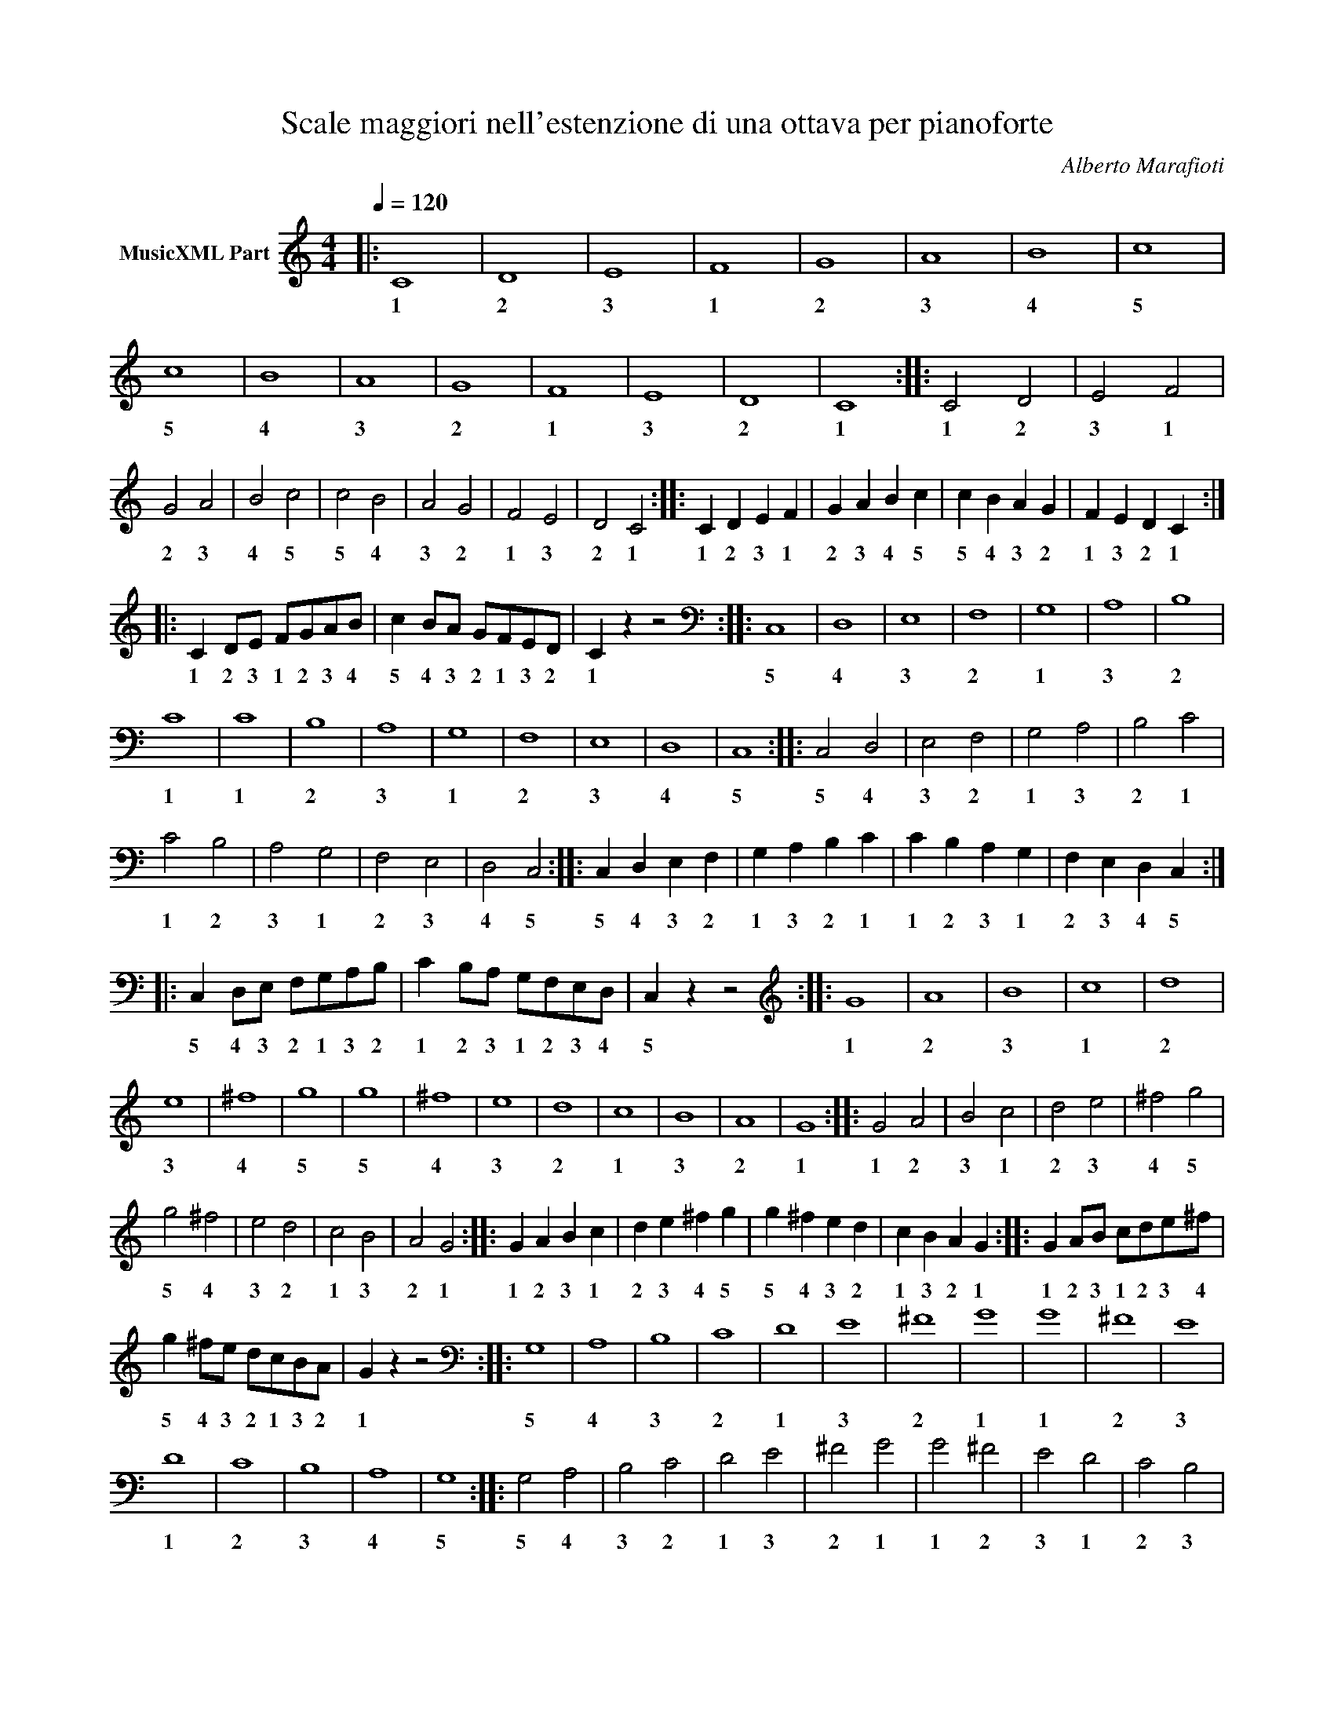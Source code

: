 X:1
T:Scale maggiori nell'estenzione di una ottava per pianoforte
C:Alberto Marafioti
L:1/4
Q:1/4=120
M:4/4
K:C
V:1 treble nm="MusicXML Part"
%%MIDI program 0
V:1
|: C4 | D4 | E4 | F4 | G4 | A4 | B4 | c4 | c4 | B4 | A4 | G4 | F4 | E4 | D4 | C4 :: C2 D2 | E2 F2 | %18
w: 1|2|3|1|2|3|4|5|5|4|3|2|1|3|2|1|1 2|3 1|
w: ||||||||||||||||||
w: ||||||||||||||||||
w: ||||||||||||||||||
 G2 A2 | B2 c2 | c2 B2 | A2 G2 | F2 E2 | D2 C2 :: C D E F | G A B c | c B A G | F E D C :: %28
w: 2 3|4 5|5 4|3 2|1 3|2 1|1 2 3 1|2 3 4 5|5 4 3 2|1 3 2 1|
w: ||||||||||
w: ||||||||||
w: ||||||||||
 C D/E/ F/G/A/B/ | c B/A/ G/F/E/D/ | C z z2 ::[K:bass] C,4 | D,4 | E,4 | F,4 | G,4 | A,4 | B,4 | %38
w: 1 2 3 1 2 3 4|5 4 3 2 1 3 2|1|5|4|3|2|1|3|2|
w: ||||||||||
w: ||||||||||
w: ||||||||||
 C4 | C4 | B,4 | A,4 | G,4 | F,4 | E,4 | D,4 | C,4 :: C,2 D,2 | E,2 F,2 | G,2 A,2 | B,2 C2 | %51
w: 1|1|2|3|1|2|3|4|5|5 4|3 2|1 3|2 1|
w: |||||||||||||
w: |||||||||||||
w: |||||||||||||
 C2 B,2 | A,2 G,2 | F,2 E,2 | D,2 C,2 :: C, D, E, F, | G, A, B, C | C B, A, G, | F, E, D, C, :: %59
w: 1 2|3 1|2 3|4 5|5 4 3 2|1 3 2 1|1 2 3 1|2 3 4 5|
w: ||||||||
w: ||||||||
w: ||||||||
 C, D,/E,/ F,/G,/A,/B,/ | C B,/A,/ G,/F,/E,/D,/ | C, z z2 ::[K:treble] G4 | A4 | B4 | c4 | d4 | %67
w: 5 4 3 2 1 3 2|1 2 3 1 2 3 4|5|1|2|3|1|2|
w: ||||||||
w: ||||||||
w: ||||||||
 e4 | ^f4 | g4 | g4 | ^f4 | e4 | d4 | c4 | B4 | A4 | G4 :: G2 A2 | B2 c2 | d2 e2 | ^f2 g2 | %82
w: 3|4|5|5|4|3|2|1|3|2|1|1 2|3 1|2 3|4 5|
w: |||||||||||||||
w: |||||||||||||||
w: |||||||||||||||
 g2 ^f2 | e2 d2 | c2 B2 | A2 G2 :: G A B c | d e ^f g | g ^f e d | c B A G :: G A/B/ c/d/e/^f/ | %91
w: 5 4|3 2|1 3|2 1|1 2 3 1|2 3 4 5|5 4 3 2|1 3 2 1|1 2 3 1 2 3 4|
w: |||||||||
w: |||||||||
w: |||||||||
 g ^f/e/ d/c/B/A/ | G z z2 ::[K:bass] G,4 | A,4 | B,4 | C4 | D4 | E4 | ^F4 | G4 | G4 | ^F4 | E4 | %104
w: 5 4 3 2 1 3 2|1|5|4|3|2|1|3|2|1|1|2|3|
w: |||||||||||||
w: |||||||||||||
w: |||||||||||||
 D4 | C4 | B,4 | A,4 | G,4 :: G,2 A,2 | B,2 C2 | D2 E2 | ^F2 G2 | G2 ^F2 | E2 D2 | C2 B,2 | %116
w: 1|2|3|4|5|5 4|3 2|1 3|2 1|1 2|3 1|2 3|
w: ||||||||||||
w: ||||||||||||
w: ||||||||||||
 A,2 G,2 :: G, A, B, C | D E ^F G | G ^F E D | C B, A, G, :: G, A,/B,/ C/D/E/^F/ | %122
w: 4 5|5 4 3 2|1 3 2 1|1 2 3 1|2 3 4 5|5 4 3 2 1 3 2|
w: ||||||
w: ||||||
w: ||||||
 G ^F/E/ D/C/B,/A,/ | G, z z2 ::[K:treble] D4 | E4 | ^F4 | G4 | A4 | B4 | ^c4 | d4 | d4 | ^c4 | %134
w: 1 2 3 1 2 3 4|5|1|2|3|1|2|3|4|5|5|4|
w: ||||||||||||
w: ||||||||||||
w: ||||||||||||
 B4 | A4 | G4 | ^F4 | E4 | D4 :: D2 E2 | ^F2 G2 | A2 B2 | ^c2 d2 | d2 ^c2 | B2 A2 | G2 ^F2 | %147
w: 3|2|1|3|2|1|1 2|3 1|2 3|4 5|5 4|3 2|1 3|
w: |||||||||||||
w: |||||||||||||
w: |||||||||||||
 E2 D2 :: D E ^F G | A B ^c d | d ^c B A | G ^F E D :: D E/^F/ G/A/B/^c/ | d ^c/B/ A/G/^F/E/ | %154
w: 2 1|1 2 3 1|2 3 4 5|5 4 3 2|1 3 2 1|1 2 3 1 2 3 4|5 4 3 2 1 3 2|
w: |||||||
w: |||||||
w: |||||||
 D z z2 ::[K:bass] D,4 | E,4 | ^F,4 | G,4 | A,4 | B,4 | ^C4 | D4 | D4 | ^C4 | B,4 | A,4 | G,4 | %168
w: 1|5|4|3|2|1|3|2|1|1|2|3|1|2|
w: ||||||||||||||
w: ||||||||||||||
w: ||||||||||||||
 ^F,4 | E,4 | D,4 :: D,2 E,2 | ^F,2 G,2 | A,2 B,2 | ^C2 D2 | D2 ^C2 | B,2 A,2 | G,2 ^F,2 | %178
w: 3|4|5|5 4|3 2|1 3|2 1|1 2|3 1|2 3|
w: ||||||||||
w: ||||||||||
w: ||||||||||
 E,2 D,2 :: D, E, ^F, G, | A, B, ^C D | D ^C B, A, | G, ^F, E, D, :: D, E,/^F,/ G,/A,/B,/^C/ | %184
w: 4 5|5 4 3 2|1 3 2 1|1 2 3 1|2 3 4 5|5 4 3 2 1 3 2|
w: ||||||
w: ||||||
w: ||||||
 D ^C/B,/ A,/G,/^F,/E,/ | D, z z2 ::[K:treble] A4 | B4 | ^c4 | d4 | e4 | ^f4 | ^g4 | a4 | a4 | %195
w: 1 2 3 4 5 3 2|1|1|2|3|1|2|3|4|5|5|
w: |||||||||||
w: |||||||||||
w: |||||||||||
 ^g4 | ^f4 | e4 | d4 | ^c4 | B4 | A4 :: A2 B2 | ^c2 d2 | e2 ^f2 | ^g2 a2 | a2 ^g2 | ^f2 e2 | %208
w: 4|3|2|1|3|2|1|1 2|3 1|2 3|4 5|5 4|3 2|
w: |||||||||||||
w: |||||||||||||
w: |||||||||||||
 d2 ^c2 | B2 A2 :: A B ^c d | e ^f ^g a | a ^g ^f e | d ^c B A :: A B/^c/ d/e/^f/^g/ | %215
w: 1 3|2 1|1 2 3 1|2 3 4 5|5 4 3 2|1 3 2 1|1 2 3 1 2 3 4|
w: |||||||
w: |||||||
w: |||||||
 a ^g/^f/ e/d/^c/B/ | A z z2 ::[K:bass] A,4 | B,4 | ^C4 | D4 | E4 | ^F4 | ^G4 | A4 | A4 | ^G4 | %227
w: 5 4 3 2 1 3 2|1|5|4|3|2|1|3|2|1|1|2|
w: ||||||||||||
w: ||||||||||||
w: ||||||||||||
 ^F4 | E4 | D4 | ^C4 | B,4 | A,4 :: A,2 B,2 | ^C2 D2 | E2 ^F2 | ^G2 A2 | A2 ^G2 | ^F2 E2 | D2 ^C2 | %240
w: 3|1|2|3|4|5|5 4|3 2|1 3|2 1|1 2|3 1|2 3|
w: |||||||||||||
w: |||||||||||||
w: |||||||||||||
 B,2 A,2 :: A, B, ^C D | E ^F ^G A | A ^G ^F E | D ^C B, A, :: A, B,/^C/ D/E/^F/G/ | %246
w: 4 5|5 4 3 2|1 3 2 1|1 2 3 5|4 3 2 1|5 4 3 2 1 3 2|
w: ||||||
w: ||||||
w: ||||||
 A ^G/^F/ E/D/^C/B,/ | A, z z2 ::[K:treble] E4 | ^F4 | ^G4 | A4 | B4 | ^c4 | ^d4 | e4 | e4 | ^d4 | %258
w: 1 2 3 1 2 3 4|5|1|2|3|1|2|3|4|5|5|4|
w: ||||||||||||
w: ||||||||||||
w: ||||||||||||
 ^c4 | B4 | A4 | ^G4 | ^F4 | E4 :: E2 ^F2 | ^G2 A2 | B2 ^c2 | ^d2 e2 | e2 ^d2 | ^c2 B2 | A2 ^G2 | %271
w: 3|2|1|3|2|1|1 2|3 1|2 3|4 5|5 4|3 2|1 3|
w: |||||||||||||
w: |||||||||||||
w: |||||||||||||
 ^F2 E2 :: E ^F ^G A | B ^c ^d e | e ^d ^c B | A ^G ^F E :: E ^F/^G/ A/B/^c/^d/ | %277
w: 2 1|1 2 3 1|2 3 4 5|5 4 3 2|1 3 2 1|1 2 3 1 2 3 4|
w: ||||||
w: ||||||
w: ||||||
 e ^d/^c/ B/A/^G/^F/ | E z z2 ::[K:bass] E,4 | ^F,4 | ^G,4 | A,4 | B,4 | ^C4 | ^D4 | E4 | E4 | %288
w: 5 4 3 2 1 3 2|1|5|4|3|2|1|3|2|1|1|
w: |||||||||||
w: |||||||||||
w: |||||||||||
 ^D4 | ^C4 | B,4 | A,4 | ^G,4 | ^F,4 | E,4 :: E,2 ^F,2 | ^G,2 A,2 | B,2 ^C2 | ^D2 E2 | E2 ^D2 | %300
w: 2|3|1|2|3|4|5|5 4|3 2|1 3|2 1|1 2|
w: ||||||||||||
w: ||||||||||||
w: ||||||||||||
 ^C2 B,2 | A,2 ^G,2 | ^F,2 E,2 :: E, ^F, ^G, A, | B, ^C ^D E | E ^D ^C B, | A, ^G, ^F, E, :: %307
w: 3 1|2 3|4 5|5 4 3 2|1 3 2 1|1 2 3 1|2 3 4 5|
w: |||||||
w: |||||||
w: |||||||
 E, ^F,/^G,/ A,/B,/^C/^D/ | E ^D/^C/ B,/A,/^G,/^F,/ | E, z z2 ::[K:treble] B,4 | ^C4 | ^D4 | E4 | %314
w: 5 4 3 2 1 3 2|1 2 3 1 2 3 4|5|1|2|3|1|
w: |||||||
w: |||||||
w: |||||||
 ^F4 | ^G4 | ^A4 | B4 | B4 | ^A4 | ^G4 | ^F4 | E4 | ^D4 | ^C4 | B,4 :: B,2 ^C2 | ^D2 E2 | ^F2 ^G2 | %329
w: 2|3|4|5|5|4|3|2|1|3|2|1|1 2|3 1|2 3|
w: |||||||||||||||
w: |||||||||||||||
w: |||||||||||||||
 ^A2 B2 | B2 ^A2 | ^G2 ^F2 | E2 ^D2 | ^C2 B,2 :: B, ^C ^D E | ^F ^G ^A B | B ^A ^G ^F | %337
w: 4 5|5 4|3 2|1 3|2 1|1 2 3 1|2 3 4 5|5 4 3 2|
w: ||||||||
w: ||||||||
w: ||||||||
 E ^D ^C B, :: B, ^C/^D/ E/^F/^G/^A/ | B ^A/^G/ ^F/E/^D/^C/ | B, z z2 ::[K:bass] B,,4 | ^C,4 | %343
w: 1 3 2 1|1 2 3 1 2 3 4|5 4 3 2 1 3 2|1|4|3|
w: ||||||
w: ||||||
w: ||||||
 ^D,4 | E,4 | ^F,4 | ^G,4 | ^A,4 | B,4 | B,4 | ^A,4 | ^G,4 | ^F,4 | E,4 | ^D,4 | ^C,4 | B,,4 :: %357
w: 2|1|4|3|2|1|1|2|3|4|1|2|3|4|
w: ||||||||||||||
w: ||||||||||||||
w: ||||||||||||||
 B,,2 ^C,2 | ^D,2 E,2 | ^F,2 ^G,2 | ^A,2 B,2 | B,2 ^A,2 | ^G,2 ^F,2 | E,2 ^D,2 | ^C,2 B,,2 :: %365
w: 4 3|2 1|4 3|2 1|1 2|3 4|1 2|3 4|
w: ||||||||
w: ||||||||
w: ||||||||
 B,, ^C, ^D, E, | ^F, ^G, ^A, B, | B, ^A, ^G, ^F, | E, ^D, ^C, B,, :: %369
w: 4 3 2 1|4 3 2 1|1 2 3 4|1 2 3 4|
w: ||||
w: ||||
w: ||||
 B,, ^C,/^D,/ E,/^F,/^G,/^A,/ | B, ^A,/^G,/ ^F,/E,/^D,/^C,/ | B,, z z2 ::[K:treble] ^F4 | ^G4 | %374
w: 4 3 2 1 4 3 2|1 2 3 4 1 2 3|4|2|3|
w: |||||
w: |||||
w: |||||
 ^A4 | B4 | ^c4 | ^d4 | ^e4 | ^f4 | ^f4 | ^e4 | ^d4 | ^c4 | B4 | ^A4 | ^G4 | ^F4 :: ^F2 ^G2 | %389
w: 4|1|2|3|1|2|2|1|3|2|1|4|3|2|2 3|
w: |||||||||||||||
w: |||||||||||||||
w: |||||||||||||||
 ^A2 B2 | ^c2 ^d2 | ^e2 ^f2 | ^f2 ^e2 | ^d2 ^c2 | B2 ^A2 | ^G2 ^F2 :: ^F ^G ^A B | ^c ^d ^e ^f | %398
w: 4 1|2 3|1 2|2 1|3 2|1 4|3 2|2 3 4 1|2 3 1 2|
w: |||||||||
w: |||||||||
w: |||||||||
 ^f ^e ^d ^c | B ^A ^G ^F :: ^F ^G/^A/ B/^c/^d/^e/ | ^f ^e/^d/ ^c/B/^A/^G/ | ^F z z2 :: %403
w: 2 1 3 2|1 4 3 2|2 3 4 1 2 3 1|2 1 3 2 1 4 3|2|
w: |||||
w: |||||
w: |||||
[K:bass] ^F,4 | ^G,4 | ^A,4 | B,4 | ^C4 | ^D4 | ^E4 | ^F4 | ^F4 | ^E4 | ^D4 | ^C4 | B,4 | ^A,4 | %417
w: 4|3|2|1|3|2|1|2|2|1|2|3|1|2|
w: ||||||||||||||
w: ||||||||||||||
w: ||||||||||||||
 ^G,4 | ^F,4 :: ^F,2 ^G,2 | ^A,2 B,2 | ^C2 ^D2 | ^E2 ^F2 | ^F2 ^E2 | ^D2 ^C2 | B,2 ^A,2 | %426
w: 3|4|4 3|2 1|3 2|1 2|2 1|2 3|1 2|
w: |||||||||
w: |||||||||
w: |||||||||
 ^G,2 ^F,2 :: ^F, ^G, ^A, B, | ^C ^D ^E ^F | ^F ^E ^D ^C | B, ^A, ^G, ^F, :: %431
w: 3 4|4 3 2 1|3 2 1 2|2 1 2 3|1 2 3 4|
w: |||||
w: |||||
w: |||||
 ^F, ^G,/^A,/ B,/^C/^D/^E/ | ^F ^E/^D/ ^C/B,/^A,/^G,/ | ^F, z z2 ::[K:treble] ^C4 | ^D4 | ^E4 | %437
w: 4 3 2 1 3 2 1|2 1 2 3 1 2 3|4|2|3|1|
w: ||||||
w: ||||||
w: ||||||
 ^F4 | ^G4 | ^A4 | ^B4 | ^c4 | ^c4 | ^B4 | ^A4 | ^G4 | ^F4 | ^E4 | ^D4 | ^C4 :: ^C2 ^D2 | ^E2 ^F2 | %452
w: 2|3|4|1|2|2|1|4|3|2|1|3|2|2 3|1 2|
w: |||||||||||||||
w: |||||||||||||||
w: |||||||||||||||
 ^G2 ^A2 | ^B2 ^c2 | ^c2 ^B2 | ^A2 ^G2 | ^F2 ^E2 | ^D2 ^C2 :: ^C ^D ^E ^F | ^G ^A ^B ^c | %460
w: 3 4|1 2|2 1|4 3|2 1|3 2|2 3 1 2|3 4 1 2|
w: ||||||||
w: ||||||||
w: ||||||||
 ^c ^B ^A ^G | ^F ^E ^D ^C :: ^C ^D/^E/ ^F/^G/^A/^B/ | ^c ^B/^A/ ^G/^F/^E/^D/ | ^C z z2 :: %465
w: 2 1 4 3|2 1 3 2|2 3 1 2 3 4 1|2 1 4 3 2 1 3|2|
w: |||||
w: |||||
w: |||||
[K:bass] ^C,4 | ^D,4 | ^E,4 | ^F,4 | ^G,4 | ^A,4 | ^B,4 | ^C4 | ^C4 | ^B,4 | ^A,4 | ^G,4 | ^F,4 | %478
w: 3|2|1|4|3|2|1|2|2|1|2|3|4|
w: |||||||||||||
w: |||||||||||||
w: |||||||||||||
 ^E,4 | ^D,4 | ^C,4 :: ^C,2 ^D,2 | ^E,2 ^F,2 | ^G,2 ^A,2 | ^B,2 ^C2 | ^C2 ^B,2 | ^A,2 ^G,2 | %487
w: 1|2|3|3 2|1 4|3 2|1 2|2 1|2 3|
w: |||||||||
w: |||||||||
w: |||||||||
 ^F,2 ^E,2 | ^D,2 ^C,2 :: ^C, ^D, ^E, ^F, | ^G, ^A, ^B, ^C | ^C ^B, ^A, ^G, | ^F, ^E, ^D, ^C, :: %493
w: 4 1|2 3|3 2 1 4|3 2 1 2|2 1 2 3|4 1 2 3|
w: ||||||
w: ||||||
w: ||||||
 ^C, ^D,/^E,/ ^F,/^G,/^A,/^B,/ | ^C ^B,/^A,/ ^G,/^F,/^E,/^D,/ | ^C, z z2 ::[K:treble] F4 | G4 | %498
w: 3 2 1 4 3 2 1|2 1 2 3 4 1 2|3|1|2|
w: |||||
w: |||||
w: |||||
 A4 | _B4 | c4 | d4 | e4 | f4 | f4 | e4 | d4 | c4 | _B4 | A4 | G4 | F4 :: F2 G2 | A2 _B2 | c2 d2 | %515
w: 3|4|1|2|3|4|4|3|2|1|4|3|2|1|1 2|3 4|1 2|
w: |||||||||||||||||
w: |||||||||||||||||
w: |||||||||||||||||
 e2 f2 | f2 e2 | d2 c2 | _B2 A2 | G2 F2 :: F G A _B | c d e f | f e d c | _B A G F :: %524
w: 3 4|4 3|2 1|4 3|2 1|1 2 3 4|1 2 3 4|4 3 2 1|4 3 2 1|
w: |||||||||
w: |||||||||
w: |||||||||
 F G/A/ _B/c/d/e/ | f e/d/ c/_B/A/G/ | F z z2 ::[K:bass] F,4 | G,4 | A,4 | _B,4 | C4 | D4 | E4 | %534
w: 1 2 3 4 1 2 3|4 3 2 1 4 3 2|1|5|4|3|2|1|3|2|
w: ||||||||||
w: ||||||||||
w: ||||||||||
 F4 | F4 | E4 | D4 | C4 | _B,4 | A,4 | G,4 | F,4 :: F,2 G,2 | A,2 _B,2 | C2 D2 | E2 F2 | F2 E2 | %548
w: 1|1|2|3|1|2|3|4|5|5 4|3 2|1 3|2 1|1 2|
w: ||||||||||||||
w: ||||||||||||||
w: ||||||||||||||
 D2 C2 | _B,2 A,2 | G,2 F,2 :: F, G, A, _B, | C D E F | F E D C | _B, A, G, F, :: %555
w: 3 1|2 3|4 5|5 4 3 2|1 3 2 1|1 2 3 1|2 3 4 5|
w: |||||||
w: |||||||
w: |||||||
 F, G,/A,/ _B,/C/D/E/ | F E/D/ C/B,/A,/G,/ | F, z z2 ::[K:treble] _B,4 | C4 | D4 | _E4 | F4 | G4 | %564
w: 5 4 3 2 1 3 2|1 2 3 1 2 3 4|5|2|1|2|3|1|2|
w: |||||||||
w: |||||||||
w: |||||||||
 A4 | _B4 | _B4 | A4 | G4 | F4 | _E4 | D4 | C4 | _B,4 :: _B,2 C2 | D2 _E2 | F2 G2 | A2 _B2 | %578
w: 3|4|4|3|2|1|3|2|1|2|2 1|2 3|1 2|3 4|
w: ||||||||||||||
w: ||||||||||||||
w: ||||||||||||||
 _B2 A2 | G2 F2 | _E2 D2 | C2 _B,2 :: _B, C D _E | F G A _B | _B A G F | _E D C _B, :: %586
w: 4 3|2 1|3 2|1 2|2 1 2 3|1 2 3 4|4 3 2 1|3 2 1 2|
w: ||||||||
w: ||||||||
w: ||||||||
 _B, C/D/ _E/F/G/A/ | _B A/G/ F/_E/D/C/ | _B, z z2 ::[K:bass] _B,,4 | C,4 | D,4 | _E,4 | F,4 | %594
w: 2 1 2 3 1 2 3|4 3 2 1 3 2 1|2|3|2|1|4|3|
w: ||||||||
w: ||||||||
w: ||||||||
 G,4 | A,4 | _B,4 | _B,4 | A,4 | G,4 | F,4 | _E,4 | D,4 | C,4 | _B,,4 :: _B,,2 C,2 | D,2 _E,2 | %607
w: 2|1|3|3|1|2|3|4|1|2|3|3 2|1 4|
w: |||||||||||||
w: |||||||||||||
w: |||||||||||||
 F,2 G,2 | A,2 _B,2 | _B,2 A,2 | G,2 F,2 | _E,2 D,2 | C,2 _B,,2 :: _B,, C, D, _E, | F, G, A, _B, | %615
w: 3 2|1 3|3 1|2 3|4 1|2 3|3 2 1 4|3 2 1 3|
w: ||||||||
w: ||||||||
w: ||||||||
 _B, A, G, F, | _E, D, C, _B,, :: _B,, C,/D,/ _E,/F,/G,/A,/ | _B, A,/G,/ F,/_E,/D,/C,/ | %619
w: 3 1 2 3|4 1 2 3|3 2 1 4 3 2 1|3 1 2 3 4 1 2|
w: ||||
w: ||||
w: ||||
 _B,, z z2 ::[K:treble] _E4 | F4 | G4 | _A4 | _B4 | c4 | d4 | _e4 | _e4 | d4 | c4 | _B4 | _A4 | %633
w: 3|3|1|2|3|4|1|2|3|3|2|1|4|3|
w: ||||||||||||||
w: ||||||||||||||
w: ||||||||||||||
 G4 | F4 | _E4 :: _E2 F2 | G2 _A2 | _B2 c2 | d2 _e2 | _e2 d2 | c2 _B2 | _A2 G2 | F2 _E2 :: %644
w: 2|1|3|3 1|2 3|4 1|2 3|3 2|1 4|3 2|1 3|
w: |||||||||||
w: |||||||||||
w: |||||||||||
 _E F G _A | _B c d _e | _e d c _B | _A G F _E :: _E F/G/ _A/_B/c/d/ | _e d/c/ _B/_A/G/F/ | %650
w: 3 1 2 3|4 1 2 3|3 2 1 4|3 2 1 3|3 1 2 3 2 1 2|3 2 1 4 3 2 1|
w: ||||||
w: ||||||
w: ||||||
 _E z z2 ::[K:bass] _E,4 | F,4 | G,4 | _A,4 | _B,4 | C4 | D4 | _E4 | _E4 | D4 | C4 | _B,4 | _A,4 | %664
w: 3|3|2|1|4|3|2|1|3|3|1|2|3|4|
w: ||||||||||||||
w: ||||||||||||||
w: ||||||||||||||
 G,4 | F,4 | _E,4 :: _E,2 F,2 | G,2 _A,2 | _B,2 C2 | D2 _E2 | _E2 D2 | C2 _B,2 | _A,2 G,2 | %674
w: 3|2|1|3 2|1 4|3 2|1 3|3 1|2 3|4 3|
w: ||||||||||
w: ||||||||||
w: ||||||||||
 F,2 _E,2 :: _E, F, G, _A, | _B, C D _E | _E D C _B, | _A, G, F, _E, :: _E, F,/G,/ _A,/_B,/C/D/ | %680
w: 2 1|3 2 1 4|3 2 1 3|3 1 2 3|4 3 2 1|3 2 1 4 3 2 1|
w: ||||||
w: ||||||
w: ||||||
 _E D/C/ _B,/_A,/G,/F,/ | _E, z z2 ::[K:treble] _A4 | _B4 | c4 | _d4 | _e4 | f4 | g4 | _a4 | _a4 | %691
w: 3 1 2 3 4 3 2|1|3|4|1|2|3|1|2|3|3|
w: |||||||||||
w: |||||||||||
w: |||||||||||
 g4 | f4 | _e4 | _d4 | c4 | _B4 | _A4 :: _A2 _B2 | c2 _d2 | _e2 f2 | g2 _a2 | _a2 g2 | f2 _e2 | %704
w: 2|1|3|2|1|4|3|3 4|1 2|3 1|2 3|3 2|1 3|
w: |||||||||||||
w: |||||||||||||
w: |||||||||||||
 _d2 c2 | _B2 _A2 :: _A _B c _d | _e f g _a | _a g f _e | _d c _B _A :: _A _B/c/ _d/_e/f/g/ | %711
w: 2 1|4 3|3 4 1 2|3 1 2 3|3 2 1 3|2 1 4 3|3 4 1 2 3 1 2|
w: |||||||
w: |||||||
w: |||||||
 _a g/f/ _e/_d/c/_B/ | _A z z2 ::[K:bass] _A,4 | _B,4 | C4 | _D4 | _E4 | F4 | G4 | _A4 | _A4 | G4 | %723
w: 3 2 1 3 2 1 4|3|3|2|1|4|3|2|1|3|3|1|
w: ||||||||||||
w: ||||||||||||
w: ||||||||||||
 F4 | _E4 | _D4 | C4 | _B,4 | _A,4 :: _A,2 _B,2 | C2 _D2 | _E2 F2 | G2 _A2 | _A2 G2 | F2 _E2 | %735
w: 2|3|4|1|2|3|3 2|1 4|3 2|1 3|3 1|2 3|
w: ||||||||||||
w: ||||||||||||
w: ||||||||||||
 _D2 C2 | _B,2 _A,2 :: _A, _B, C _D | _E F G _A | _A G F _E | _D C _B, _A, :: %741
w: 4 1|2 3|3 2 1 4|3 2 1 3|3 1 2 3|4 1 2 3|
w: ||||||
w: ||||||
w: ||||||
 _A, _B,/C/ _D/_E/F/G/ | _A G/F/ _E/_D/C/_B,/ | _A, z z2 ::[K:treble] C D/E/ F/G/A/B/ | %745
w: 3 2 1 4 3 2 1|3 1 2 3 4 1 2|3|1 2 3 1 2 3 4|
w: ||||
w: |||5 4 3 2 1 3 2|
w: ||||
"^A MANI UNITE" c B/A/ G/F/E/D/ | C z z2 ::[K:G] G A/B/ c/d/e/f/ | g f/e/ d/c/B/A/ | G z z2 :: %750
w: 5 4 3 2 1 3 2|1|1 2 3 1 2 3 4|5 4 3 2 1 3 2|1|
w: |||||
w: 1 2 3 1 2 3 4|5|5 4 3 2 1 3 2|1 2 3 1 2 3 4|5|
w: |||||
[K:D] D E/F/ G/A/B/c/ | d c/B/ A/G/F/E/ | D z z2 ::[K:A] A B/c/ d/e/f/g/ | a g/f/ e/d/c/B/ | %755
w: 1 2 3 1 2 3 4|5 4 3 2 1 3 2|1|1 2 3 1 2 3 4|5 4 3 2 1 3 2|
w: |||||
w: 5 4 3 2 1 3 2|1 2 3 1 2 3 4|5|5 4 3 2 1 3 2|1 2 3 1 2 3 4|
w: |||||
 A z z2 ::[K:E] E F/G/ A/B/c/d/ | e d/c/ B/A/G/F/ | E z z2 ::[K:B] B c/d/ e/f/g/a/ | %760
w: 1|1 2 3 1 2 3 4|5 4 3 2 1 3 2|1|1 2 3 1 2 3 4|
w: |||||
w: 5|5 4 3 2 1 3 2|1 2 3 1 2 3 4|5|5 4 3 2 1 3 2|
w: |||||
 b a/g/ f/e/d/c/ | B z z2 ::[K:F#] F G/A/ B/c/d/e/ | f e/d/ c/B/A/G/ | F z z2 :: %765
w: 5 4 3 2 1 3 2|1|2 3 4 1 2 3 1|2 1 3 2 1 4 3|2|
w: |||||
w: 1 2 3 1 2 3 4|5|4 3 2 1 3 2 1|2 1 2 3 1 2 3|4|
w: |||||
[K:C#] C D/E/ F/G/A/B/ | c B/A/ G/F/E/D/ | C z z2 ::[K:F] F G/A/ B/c/d/e/ | f e/d/ c/B/A/G/ | %770
w: 2 3 1 2 3 4 1|2 1 4 3 2 1 3|2|1 2 3 4 1 2 3|4 3 2 1 4 3 2|
w: |||||
w: 3 2 1 4 3 2 1|2 1 2 3 4 1 2|3|5 4 3 2 1 3 2|1 2 3 1 2 3 4|
w: |||||
 F z z2 ::[K:Bb] B, C/D/ E/F/G/A/ | B A/G/ F/E/D/C/ | B, z z2 ::[K:Eb] E F/G/ A/B/c/d/ | %775
w: 1||||3 1 2 3 4 1 2|
w: |2 1 3 2 1 2 3|4 3 2 1 2 3 1|2||
w: 5||||3 2 1 4 3 2 1|
w: |3 2 1 4 3 2 1|3 1 2 3 4 1 2|3||
 e d/c/ B/A/G/F/ | E z z2 ::[K:Ab] A B/c/ d/e/f/g/ | a g/f/ e/d/c/B/ | A z z2 :| %780
w: 3 2 1 4 3 2 1|3|3 4 1 2 3 1 2|3 2 1 3 2 1 4|3|
w: |||||
w: 3 1 2 3 4 1 2|3|3 2 1 4 3 2 1|3 1 2 3 4 1 2|3|
w: |||||

